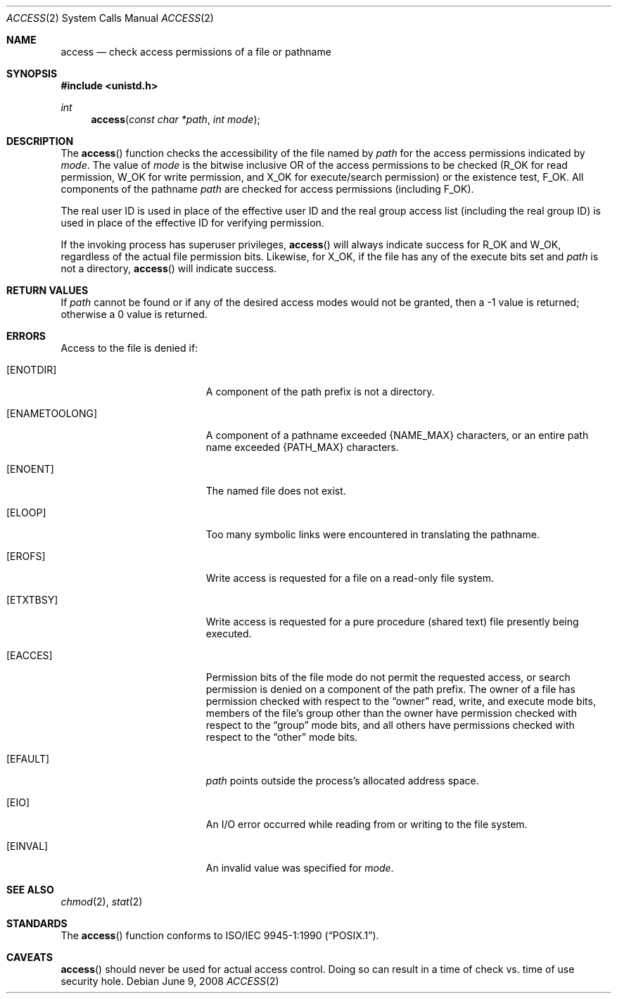 .\"	$OpenBSD: access.2,v 1.13 2008/06/09 23:38:37 millert Exp $
.\"	$NetBSD: access.2,v 1.7 1995/02/27 12:31:44 cgd Exp $
.\"
.\" Copyright (c) 1980, 1991, 1993
.\"	The Regents of the University of California.  All rights reserved.
.\"
.\" Redistribution and use in source and binary forms, with or without
.\" modification, are permitted provided that the following conditions
.\" are met:
.\" 1. Redistributions of source code must retain the above copyright
.\"    notice, this list of conditions and the following disclaimer.
.\" 2. Redistributions in binary form must reproduce the above copyright
.\"    notice, this list of conditions and the following disclaimer in the
.\"    documentation and/or other materials provided with the distribution.
.\" 3. Neither the name of the University nor the names of its contributors
.\"    may be used to endorse or promote products derived from this software
.\"    without specific prior written permission.
.\"
.\" THIS SOFTWARE IS PROVIDED BY THE REGENTS AND CONTRIBUTORS ``AS IS'' AND
.\" ANY EXPRESS OR IMPLIED WARRANTIES, INCLUDING, BUT NOT LIMITED TO, THE
.\" IMPLIED WARRANTIES OF MERCHANTABILITY AND FITNESS FOR A PARTICULAR PURPOSE
.\" ARE DISCLAIMED.  IN NO EVENT SHALL THE REGENTS OR CONTRIBUTORS BE LIABLE
.\" FOR ANY DIRECT, INDIRECT, INCIDENTAL, SPECIAL, EXEMPLARY, OR CONSEQUENTIAL
.\" DAMAGES (INCLUDING, BUT NOT LIMITED TO, PROCUREMENT OF SUBSTITUTE GOODS
.\" OR SERVICES; LOSS OF USE, DATA, OR PROFITS; OR BUSINESS INTERRUPTION)
.\" HOWEVER CAUSED AND ON ANY THEORY OF LIABILITY, WHETHER IN CONTRACT, STRICT
.\" LIABILITY, OR TORT (INCLUDING NEGLIGENCE OR OTHERWISE) ARISING IN ANY WAY
.\" OUT OF THE USE OF THIS SOFTWARE, EVEN IF ADVISED OF THE POSSIBILITY OF
.\" SUCH DAMAGE.
.\"
.\"     @(#)access.2	8.2 (Berkeley) 4/1/94
.\"
.Dd $Mdocdate: June 9 2008 $
.Dt ACCESS 2
.Os
.Sh NAME
.Nm access
.Nd check access permissions of a file or pathname
.Sh SYNOPSIS
.Fd #include <unistd.h>
.Ft int
.Fn access "const char *path" "int mode"
.Sh DESCRIPTION
The
.Fn access
function checks the accessibility of the file named by
.Fa path
for the access permissions indicated by
.Fa mode .
The value of
.Fa mode
is the bitwise inclusive
.Tn OR
of the access permissions to be checked
.Pf ( Dv R_OK
for read permission,
.Dv W_OK
for write permission, and
.Dv X_OK
for execute/search permission) or the existence test,
.Dv F_OK .
All components of the pathname
.Fa path
are checked for access permissions (including
.Dv F_OK ) .
.Pp
The real user ID is used in place of the effective user ID
and the real group access list
(including the real group ID) is
used in place of the effective ID for verifying permission.
.Pp
If the invoking process has superuser privileges,
.Fn access
will always indicate success for
.Dv R_OK
and
.Dv W_OK ,
regardless of the actual file permission bits.
Likewise, for
.Dv X_OK ,
if the file has any of the execute bits set and
.Fa path
is not a directory,
.Fn access
will indicate success.
.Sh RETURN VALUES
If
.Fa path
cannot be found or if any of the desired access modes would not be granted,
then a \-1 value is returned; otherwise a 0 value is returned.
.Sh ERRORS
Access to the file is denied if:
.Bl -tag -width Er
.It Bq Er ENOTDIR
A component of the path prefix is not a directory.
.It Bq Er ENAMETOOLONG
A component of a pathname exceeded
.Dv {NAME_MAX}
characters, or an entire path name exceeded
.Dv {PATH_MAX}
characters.
.It Bq Er ENOENT
The named file does not exist.
.It Bq Er ELOOP
Too many symbolic links were encountered in translating the pathname.
.It Bq Er EROFS
Write access is requested for a file on a read-only file system.
.It Bq Er ETXTBSY
Write access is requested for a pure procedure (shared text)
file presently being executed.
.It Bq Er EACCES
Permission bits of the file mode do not permit the requested access,
or search permission is denied on a component of the path prefix.
The owner of a file has permission checked with respect to the
.Dq owner
read, write, and execute mode bits, members of the file's group other
than the owner have permission checked with respect to the
.Dq group
mode bits, and all others have permissions checked with respect to the
.Dq other
mode bits.
.It Bq Er EFAULT
.Fa path
points outside the process's allocated address space.
.It Bq Er EIO
An I/O error occurred while reading from or writing to the file system.
.It Bq Er EINVAL
An invalid value was specified for
.Ar mode .
.El
.Sh SEE ALSO
.Xr chmod 2 ,
.Xr stat 2
.Sh STANDARDS
The
.Fn access
function conforms to
.St -p1003.1-90 .
.Sh CAVEATS
.Fn access
should never be used for actual access control.
Doing so can result in a time of check vs. time of use security hole.
